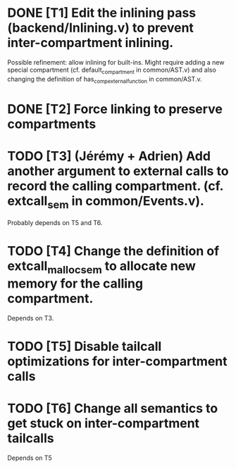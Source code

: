 * DONE [T1] Edit the inlining pass (backend/Inlining.v) to prevent inter-compartment inlining.
Possible refinement: allow inlining for built-ins. Might require adding a new
special compartment (cf. default_compartment in common/AST.v) and also changing
the definition of has_comp_external_function in common/AST.v.
* DONE [T2] Force linking to preserve compartments
* TODO [T3] (Jérémy + Adrien) Add another argument to external calls to record the calling compartment. (cf. extcall_sem in common/Events.v).
Probably depends on T5 and T6.
* TODO [T4] Change the definition of extcall_malloc_sem to allocate new memory for the calling compartment.
Depends on T3.
* TODO [T5] Disable tailcall optimizations for inter-compartment calls
* TODO [T6] Change all semantics to get stuck on inter-compartment tailcalls
Depends on T5
